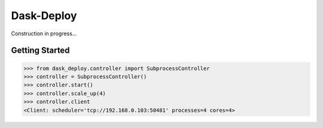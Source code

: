 Dask-Deploy
===========

Construction in progress...

Getting Started
---------------

.. code-block:: Python

    >>> from dask_deploy.controller import SubprocessController
    >>> controller = SubprocessController()
    >>> controller.start()
    >>> controller.scale_up(4)
    >>> controller.client
    <Client: scheduler='tcp://192.168.0.103:50481' processes=4 cores=4>

